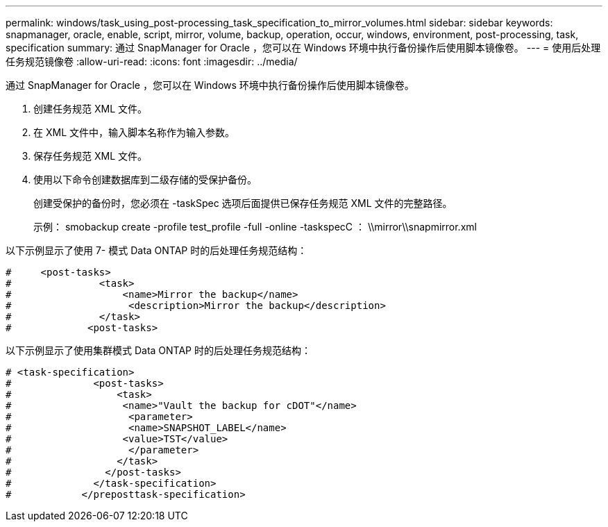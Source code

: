 ---
permalink: windows/task_using_post-processing_task_specification_to_mirror_volumes.html 
sidebar: sidebar 
keywords: snapmanager, oracle, enable, script, mirror, volume, backup, operation, occur, windows, environment, post-processing, task, specification 
summary: 通过 SnapManager for Oracle ，您可以在 Windows 环境中执行备份操作后使用脚本镜像卷。 
---
= 使用后处理任务规范镜像卷
:allow-uri-read: 
:icons: font
:imagesdir: ../media/


[role="lead"]
通过 SnapManager for Oracle ，您可以在 Windows 环境中执行备份操作后使用脚本镜像卷。

. 创建任务规范 XML 文件。
. 在 XML 文件中，输入脚本名称作为输入参数。
. 保存任务规范 XML 文件。
. 使用以下命令创建数据库到二级存储的受保护备份。
+
创建受保护的备份时，您必须在 -taskSpec 选项后面提供已保存任务规范 XML 文件的完整路径。

+
示例： smobackup create -profile test_profile -full -online -taskspecC ： \\mirror\\snapmirror.xml



以下示例显示了使用 7- 模式 Data ONTAP 时的后处理任务规范结构：

[listing]
----
#     <post-tasks>
#               <task>
#                   <name>Mirror the backup</name>
#                    <description>Mirror the backup</description>
#               </task>
#             <post-tasks>
----
以下示例显示了使用集群模式 Data ONTAP 时的后处理任务规范结构：

[listing]
----
# <task-specification>
#              <post-tasks>
#                  <task>
#                   <name>"Vault the backup for cDOT"</name>
#                    <parameter>
#                    <name>SNAPSHOT_LABEL</name>
#                   <value>TST</value>
#                    </parameter>
#                  </task>
#                </post-tasks>
#              </task-specification>
#            </preposttask-specification>
----